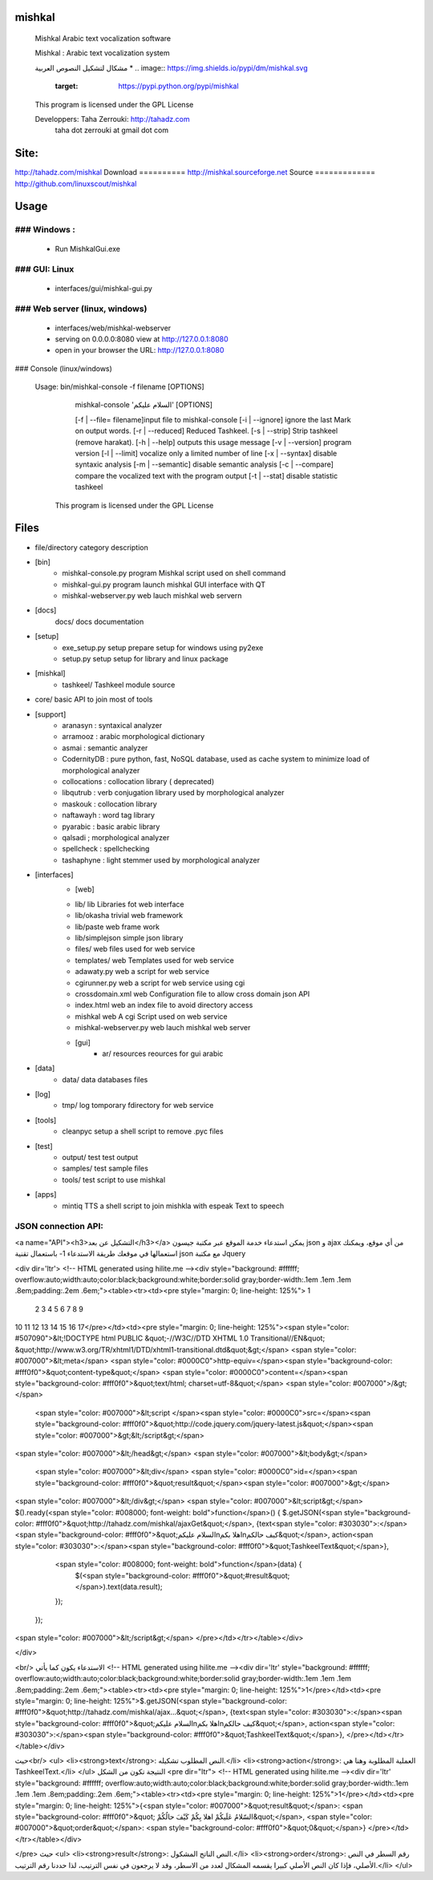 

mishkal
=======
  Mishkal Arabic text vocalization software
  
  Mishkal : Arabic text vocalization system
  
  مشكال لتشكيل النصوص العربية
  * .. image:: https://img.shields.io/pypi/dm/mishkal.svg
        :target: https://pypi.python.org/pypi/mishkal
  .. image:: https://img.shields.io/sourceforge/dm/mishkal.svg
        :target: https://sourceforge.net/projects/mishkal
  
  This program is licensed under the GPL License
  
  Developpers: 	Taha Zerrouki: http://tahadz.com
	taha dot zerrouki at gmail dot com


Site:
==========
http://tahadz.com/mishkal
Download
==========
http://mishkal.sourceforge.net
Source
=============
http://github.com/linuxscout/mishkal


Usage
=====
### Windows :
-----------
 * Run MishkalGui.exe

### GUI: Linux
---------------
  - interfaces/gui/mishkal-gui.py

### Web server (linux, windows)
-----------
  * interfaces/web/mishkal-webserver
  * serving on 0.0.0.0:8080 view at http://127.0.0.1:8080
  * open in your browser the URL: http://127.0.0.1:8080

### Console (linux/windows)

 Usage: bin/mishkal-console -f filename [OPTIONS]


        mishkal-console 'السلام عليكم' [OPTIONS]

	[-f | --file= filename]input file to mishkal-console
	[-i | --ignore]   ignore the last Mark on output words.
	[-r | --reduced]  Reduced Tashkeel.
	[-s | --strip]    Strip tashkeel (remove harakat).
	[-h | --help]     outputs this usage message
	[-v | --version]  program version
	[-l | --limit]    vocalize only a limited number of line
	[-x | --syntax]   disable syntaxic analysis
	[-m | --semantic] disable semantic analysis
	[-c | --compare]  compare the vocalized text with the program output
	[-t | --stat]     disable statistic tashkeel

  This program is licensed under the GPL License


Files
=====
* file/directory	category	description 
* [bin]
	- mishkal-console.py	program	Mishkal script used on shell command
	- mishkal-gui.py	program	launch mishkal GUI interface with QT
	- mishkal-webserver.py	web	lauch mishkal web server\n
  
* [docs]
  	docs/	docs	documentation
* [setup]
	- exe_setup.py	setup	prepare setup for windows using py2exe
  	- setup.py	setup	setup for library and linux package
* [mishkal]
  	- tashkeel/		Tashkeel module source
* core/		basic API to join most of tools

* [support]
	- aranasyn	: syntaxical analyzer
	- arramooz	: arabic morphological dictionary
	- asmai		: semantic analyzer
	- CodernityDB :  pure python, fast, NoSQL database, used as cache system to minimize load of morphological analyzer 
	- collocations : collocation library ( deprecated)
	- libqutrub	: verb conjugation library used by morphological analyzer
	- maskouk	: collocation library
	- naftawayh	: word tag library
	- pyarabic	: basic arabic library
	- qalsadi	; morphological analyzer
	- spellcheck : spellchecking 
	- tashaphyne : light stemmer used by morphological analyzer


* [interfaces]
	* [web]
  	- lib/	lib	Libraries fot web interface
  	- lib/okasha	trivial web framework
  	- lib/paste		web frame work
  	- lib/simplejson	simple json library	
  	- files/	web	files used for web service
  	- templates/	web	Templates used for web service
  	- adawaty.py	web	a script for web service
  	- cgirunner.py	web	a script for web service using cgi
  	- crossdomain.xml	web	Configuration file to allow cross domain json API
  	- index.html	web	an index file to avoid directory access
  	- mishkal	web	A cgi Script used on web service
  	- mishkal-webserver.py	web	lauch mishkal web server
	* [gui]
	  	- ar/	resources	reources for gui arabic	
* [data]
  	- data/	data	databases files
* [log]
  	- tmp/	log	tomporary fdirectory for web service
* [tools]
	- cleanpyc	setup	a shell script to remove .pyc files
* [test]
	- output/	test	test output
	- samples/	test	sample files
	- tools/	test	script to use mishkal

* [apps]
  	- mintiq	TTS	a shell script to join mishkla with espeak Text to speech

JSON connection API:
-----------------

<a name="API"><h3>التشكيل عن بعد</h3></a>
يمكن استدعاء خدمة الموقع عبر مكتبة جيسون json و ajax من أي موقع، ويمكنك استعمالها في موقعك
طريقة الاستدعاء 
1- باستعمال تقنية  json مع مكتبة Jquery


<div dir='ltr'>
<!-- HTML generated using hilite.me --><div style="background: #ffffff; overflow:auto;width:auto;color:black;background:white;border:solid gray;border-width:.1em .1em .1em .8em;padding:.2em .6em;"><table><tr><td><pre style="margin: 0; line-height: 125%"> 1
 2
 3
 4
 5
 6
 7
 8
 9
10
11
12
13
14
15
16
17</pre></td><td><pre style="margin: 0; line-height: 125%"><span style="color: #507090">&lt;!DOCTYPE html 	PUBLIC &quot;-//W3C//DTD XHTML 1.0 Transitional//EN&quot; &quot;http://www.w3.org/TR/xhtml1/DTD/xhtml1-transitional.dtd&quot;&gt;</span>
<span style="color: #007000">&lt;meta</span> <span style="color: #0000C0">http-equiv=</span><span style="background-color: #fff0f0">&quot;content-type&quot;</span> <span style="color: #0000C0">content=</span><span style="background-color: #fff0f0">&quot;text/html; charset=utf-8&quot;</span> <span style="color: #007000">/&gt;</span>
    <span style="color: #007000">&lt;script </span><span style="color: #0000C0">src=</span><span style="background-color: #fff0f0">&quot;http://code.jquery.com/jquery-latest.js&quot;</span><span style="color: #007000">&gt;&lt;/script&gt;</span>
<span style="color: #007000">&lt;/head&gt;</span>
<span style="color: #007000">&lt;body&gt;</span>
  <span style="color: #007000">&lt;div</span> <span style="color: #0000C0">id=</span><span style="background-color: #fff0f0">&quot;result&quot;</span><span style="color: #007000">&gt;</span>

<span style="color: #007000">&lt;/div&gt;</span>
<span style="color: #007000">&lt;script&gt;</span>
$().ready(<span style="color: #008000; font-weight: bold">function</span>() {
$.getJSON(<span style="background-color: #fff0f0">&quot;http://tahadz.com/mishkal/ajaxGet&quot;</span>, {text<span style="color: #303030">:</span><span style="background-color: #fff0f0">&quot;السلام عليكم\nاهلا بكم\nكيف حالكم&quot;</span>, action<span style="color: #303030">:</span><span style="background-color: #fff0f0">&quot;TashkeelText&quot;</span>},
  <span style="color: #008000; font-weight: bold">function</span>(data) {
      $(<span style="background-color: #fff0f0">&quot;#result&quot;</span>).text(data.result);
  });

 });
<span style="color: #007000">&lt;/script&gt;</span>
</pre></td></tr></table></div>

</div>



<br/>
الاستدعاء يكون كما يأتي
<!-- HTML generated using hilite.me --><div dir='ltr' style="background: #ffffff; overflow:auto;width:auto;color:black;background:white;border:solid gray;border-width:.1em .1em .1em .8em;padding:.2em .6em;"><table><tr><td><pre style="margin: 0; line-height: 125%">1</pre></td><td><pre style="margin: 0; line-height: 125%">$.getJSON(<span style="background-color: #fff0f0">&quot;http://tahadz.com/mishkal/ajax...&quot;</span>, {text<span style="color: #303030">:</span><span style="background-color: #fff0f0">&quot;السلام عليكم\nاهلا بكم\nكيف حالكم&quot;</span>, action<span style="color: #303030">:</span><span style="background-color: #fff0f0">&quot;TashkeelText&quot;</span>},
</pre></td></tr></table></div>

حيث<br/>
<ul>
<li><strong>text</strong>:  النص المطلوب تشكيله.</li>
<li><strong>action</strong>: العملية المطلوبة وهنا هي TashkeelText.</li>
</ul>
النتيجة تكون من الشكل
<pre dir="ltr">
<!-- HTML generated using hilite.me --><div dir='ltr' style="background: #ffffff; overflow:auto;width:auto;color:black;background:white;border:solid gray;border-width:.1em .1em .1em .8em;padding:.2em .6em;"><table><tr><td><pre style="margin: 0; line-height: 125%">1</pre></td><td><pre style="margin: 0; line-height: 125%">{<span style="color: #007000">&quot;result&quot;</span>: <span style="background-color: #fff0f0">&quot; السّلامُ عَلَيكُمْ اهلا بِكُمْ كَيْفَ حالُكُمْ&quot;</span>, <span style="color: #007000">&quot;order&quot;</span>: <span style="background-color: #fff0f0">&quot;0&quot;</span>}
</pre></td></tr></table></div>

</pre>
حيث
<ul>
<li><strong>result</strong>: النص الناتج المشكول.</li>
<li><strong>order</strong>: رقم السطر في النص الأصلي، فإذا كان النص الأصلي كبيرا يقسمه المشكال لعدد من الاسطر، وقد لا يرجعون في نفس الترتيب، لذا حددنا رقم الترتيب.</li>
</ul>
